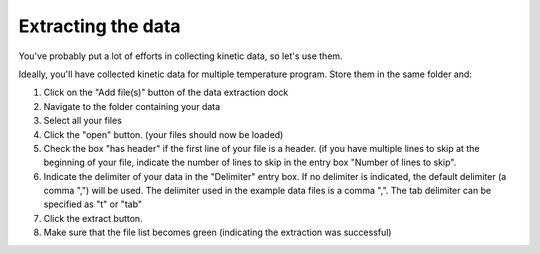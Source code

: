 Extracting the data
====================

You've probably put a lot of efforts in collecting kinetic data, so let's use them.

Ideally, you'll have collected kinetic data for multiple temperature program.
Store them in the same folder and:

1. Click on the "Add file(s)" button of the data extraction dock
2. Navigate to the folder containing your data
3. Select all your files
4. Click the "open" button. (your files should now be loaded)
5. Check the box "has header" if the first line of your file is a header. (if you have multiple lines to skip at the beginning of your file, indicate the number of lines to skip in the entry box "Number of lines to skip".
6. Indicate the delimiter of your data in the "Delimiter" entry box. If no delimiter is indicated, the default delimiter (a comma ",") will be used. The delimiter used in the example data files is a comma ",". The tab delimiter can be specified as "\t" or "tab"
7. Click the extract button.
8. Make sure that the file list becomes green (indicating the extraction was successful)
